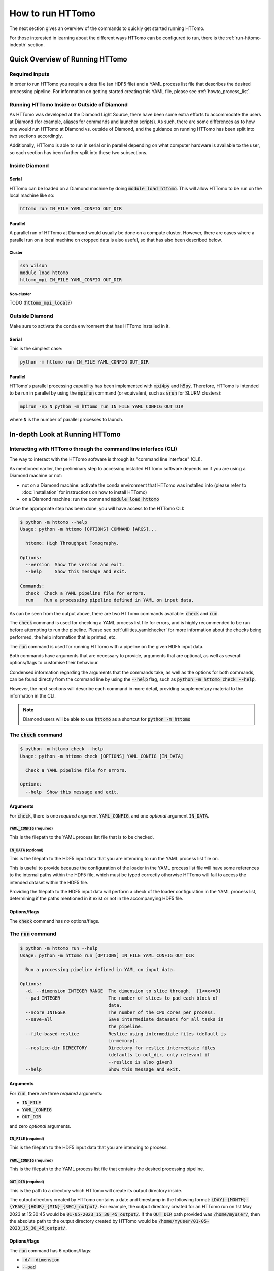 .. _howto_run:

How to run HTTomo
-----------------

The next section gives an overview of the commands to quickly get started running
HTTomo.

For those interested in learning about the different ways HTTomo can be configured
to run, there is the :ref:`run-httomo-indepth` section.

Quick Overview of Running HTTomo
================================

Required inputs
+++++++++++++++

In order to run HTTomo you require a data file (an HDF5 file) and a YAML process
list file that describes the desired processing pipeline. For information on
getting started creating this YAML file, please see :ref:`howto_process_list`.

Running HTTomo Inside or Outside of Diamond
+++++++++++++++++++++++++++++++++++++++++++

As HTTomo was developed at the Diamond Light Source, there have been some extra
efforts to accommodate the users at Diamond (for example, aliases for commands
and launcher scripts). As such, there are some differences as to how one would run
HTTomo at Diamond vs. outside of Diamond, and the guidance on running HTTomo has
been split into two sections accordingly.

Additionally, HTTomo is able to run in serial or in parallel depending on what
computer hardware is available to the user, so each section has been further
split into these two subsections.

Inside Diamond
++++++++++++++

Serial
######

HTTomo can be loaded on a Diamond machine by doing :code:`module load httomo`.
This will allow HTTomo to be run on the local machine like so:

.. code-block:: console

  httomo run IN_FILE YAML_CONFIG OUT_DIR

Parallel
########

A parallel run of HTTomo at Diamond would usually be done on a compute cluster.
However, there are cases where a parallel run on a local machine on cropped data
is also useful, so that has also been described below.

Cluster
~~~~~~~

.. code-block:: console

  ssh wilson
  module load httomo
  httomo_mpi IN_FILE YAML_CONFIG OUT_DIR

Non-cluster
~~~~~~~~~~~

TODO (:code:`httomo_mpi_local`?)

Outside Diamond
+++++++++++++++

Make sure to activate the conda environment that has HTTomo installed in it.

Serial
######

This is the simplest case:

.. code-block:: console

  python -m httomo run IN_FILE YAML_CONFIG OUT_DIR

Parallel
########

HTTomo's parallel processing capability has been implemented with :code:`mpi4py`
and :code:`h5py`. Therefore, HTTomo is intended to be run in parallel by using
the :code:`mpirun` command (or equivalent, such as :code:`srun` for SLURM
clusters):

.. code-block:: console

  mpirun -np N python -m httomo run IN_FILE YAML_CONFIG OUT_DIR

where :code:`N` is the number of parallel processes to launch.

.. _run-httomo-indepth:

In-depth Look at Running HTTomo
===============================

Interacting with HTTomo through the command line interface (CLI)
++++++++++++++++++++++++++++++++++++++++++++++++++++++++++++++++

The way to interact with the HTTomo software is through its "command line
interface" (CLI).

As mentioned earlier, the preliminary step to accessing installed HTTomo software
depends on if you are using a Diamond machine or not:

- not on a Diamond machine: activate the conda environment that HTTomo was
  installed into (please refer to :doc:`installation` for instructions on how to
  install HTTomo)

- on a Diamond machine: run the command :code:`module load httomo`

Once the appropriate step has been done, you will have access to the HTTomo CLI:

.. code-block:: console

    $ python -m httomo --help
    Usage: python -m httomo [OPTIONS] COMMAND [ARGS]...

      httomo: High Throughput Tomography.

    Options:
      --version  Show the version and exit.
      --help     Show this message and exit.

    Commands:
      check  Check a YAML pipeline file for errors.
      run    Run a processing pipeline defined in YAML on input data.

As can be seen from the output above, there are two HTTomo commands available:
:code:`check` and :code:`run`.

The :code:`check` command is used for checking a YAML process list file for
errors, and is highly recommended to be run before attempting to run the
pipeline. Please see :ref:`utilities_yamlchecker` for more information about
the checks being performed, the help information that is printed, etc.

The :code:`run` command is used for running HTTomo with a pipeline on the given
HDF5 input data.

Both commands have arguments that are necessary to provide, arguments that are
optional, as well as several options/flags to customise their behaviour.

Condensed information regarding the arguments that the commands take, as well as
the options for both commands, can be found directly from the command line by
using the :code:`--help` flag, such as :code:`python -m httomo check --help`.

However, the next sections will describe each command in more detail, providing
supplementary material to the information in the CLI.

.. note:: Diamond users will be able to use :code:`httomo` as a shortcut for
          :code:`python -m httomo`

The :code:`check` command
+++++++++++++++++++++++++

.. code-block:: console

    $ python -m httomo check --help
    Usage: python -m httomo check [OPTIONS] YAML_CONFIG [IN_DATA]

      Check a YAML pipeline file for errors.

    Options:
      --help  Show this message and exit.

Arguments
#########

For :code:`check`, there is one *required* argument :code:`YAML_CONFIG`, and one
*optional* argument :code:`IN_DATA`.

:code:`YAML_CONFIG` (required)
~~~~~~~~~~~~~~~~~~~~~~~~~~~~~~

This is the filepath to the YAML process list file that is to be checked.

:code:`IN_DATA` (optional)
~~~~~~~~~~~~~~~~~~~~~~~~~~

This is the filepath to the HDF5 input data that you are intending to run the
YAML process list file on.

This is useful to provide because the configuration of the loader in the YAML
process list file will have some references to the internal paths within the
HDF5 file, which must be typed correctly otherwise HTTomo will fail to access
the intended dataset within the HDF5 file.

Providing the filepath to the HDF5 input data will perform a check of the loader
configuration in the YAML process list, determining if the paths mentioned in it
exist or not in the accompanying HDF5 file.

Options/flags
#############

The :code:`check` command has *no* options/flags.

The :code:`run` command
+++++++++++++++++++++++

.. code-block:: console

    $ python -m httomo run --help
    Usage: python -m httomo run [OPTIONS] IN_FILE YAML_CONFIG OUT_DIR

      Run a processing pipeline defined in YAML on input data.

    Options:
      -d, --dimension INTEGER RANGE  The dimension to slice through.  [1<=x<=3]
      --pad INTEGER                  The number of slices to pad each block of
                                     data.
      --ncore INTEGER                The number of the CPU cores per process.
      --save-all                     Save intermediate datasets for all tasks in
                                     the pipeline.
      --file-based-reslice           Reslice using intermediate files (default is
                                     in-memory).
      --reslice-dir DIRECTORY        Directory for reslice intermediate files
                                     (defaults to out_dir, only relevant if
                                     --reslice is also given)
      --help                         Show this message and exit.

Arguments
#########

For :code:`run`, there are three *required* arguments:

- :code:`IN_FILE`
- :code:`YAML_CONFIG`
- :code:`OUT_DIR`

and zero *optional* arguments.

:code:`IN_FILE` (required)
~~~~~~~~~~~~~~~~~~~~~~~~~~

This is the filepath to the HDF5 input data that you are intending to process.

:code:`YAML_CONFIG` (required)
~~~~~~~~~~~~~~~~~~~~~~~~~~~~~~

This is the filepath to the YAML process list file that contains the desired
processing pipeline.

:code:`OUT_DIR` (required)
~~~~~~~~~~~~~~~~~~~~~~~~~~

This is the path to a directory which HTTomo will create its output directory
inside.

The output directory created by HTTomo contains a date and timestamp in the
following format: :code:`{DAY}-{MONTH}-{YEAR}_{HOUR}_{MIN}_{SEC}_output/`. For
example, the output directory created for an HTTomo run on 1st May 2023 at
15:30:45 would be :code:`01-05-2023_15_30_45_output/`. If the :code:`OUT_DIR`
path provided was :code:`/home/myuser/`, then the absolute path to the output
directory created by HTTomo would be
:code:`/home/myuser/01-05-2023_15_30_45_output/`.

Options/flags
#############

The :code:`run` command has 6 options/flags:

- :code:`-d/--dimension`
- :code:`--pad`
- :code:`--ncore`
- :code:`--save-all`
- :code:`--file-based-reslice`
- :code:`--reslice-dir`

:code:`-d/--dimension`
~~~~~~~~~~~~~~~~~~~~~~

This allows the user to specify what dimension of the data (counting from 1 to
3) that the input data should be sliced in when it is first loaded by the loader
method. In other words, it allows the user to specify if the input data should
be loaded as projections (pass a value of 1, which is the default value) or
sinograms (pass a value of 2).

For example, if the method immediately after the loader processes *projections*,
then the :code:`-d/--dimension` flag can be omitted entirely, or a value of 1
can be explicitly provided like :code:`-d 1`.

Another example: if the method immediately after the loader processes
*sinograms*, then this flag needs to be passed and given a value of 2, like
:code:`-d 2`.

:code:`--pad`
~~~~~~~~~~~~~

TODO

:code:`--ncore`
~~~~~~~~~~~~~~~

In the backends that HTTomo supports, there are CPU methods which support
running multiple processes to enable the method's processing to be performed
faster.

Based on the hardware that HTTomo will be run on, the number of available CPU
cores can be provided to take advantage of this multi-process capability.

.. _httomo-saving:

:code:`--save-all`
~~~~~~~~~~~~~~~~~~

Regarding the output of methods, HTTomo's default behaviour is to *not* write
the output of a method to a file in the output directory unless one of the
following conditions is satisfied:

- the method is the last one in the processing pipeline
- the :code:`save_result` parameter has been provided a value of :code:`True` in
  a method's YAML configuration (see :ref:`save-result-examples` for more info
  on the :code:`save_result` parameter)

However, there are certain cases such as debugging, where saving the output of
all methods to files in the output directory is beneficial. This flag is a quick
way of doing so.

:code:`--file-based-reslice`
~~~~~~~~~~~~~~~~~~~~~~~~~~~~

Please see the :ref:`pl_reslice` section for more information about the
re-slicing operation that can occur during the execution of the processing
pipeline.

By default, HTTomo will perform the re-slice operation *without* writing a file
to the output directory, and instead perform the operation "in-memory". This is
because the latter has much better performance than the former, and is thus
given preference.

While performing the re-slice operation via writing a file has worse performance
than in-memory, it is useful to have it as an option for backup. Therefore, this
flag is for specifying to HTTomo that any re-slice operations should be done
with a file, rather than with RAM.

:code:`--reslice-dir`
~~~~~~~~~~~~~~~~~~~~~

This is related to the :code:`--file-based-reslice` flag.

By default, the directory that the file being used for the re-slice operation is
the output directory that HTTomo creates.

If this output directory is on a network-mounted disk, then read/write
operations to such a disk will in general be much slower compared to a local
disk. In particular, this means that the re-slice operation will be much slower
if the output directory is on a network-mounted disk rather than on a local
disk.

This flag can be used to specify a different directory inside which the file
used for re-slicing should reside.

In particular, if performing the re-slice with a file and the output directory is
on a *network-mounted disk*, it is recommended to use this flag to choose an
output directory that is on a *local disk* where possible. This will
*drastically* improve performance, compared to performing the re-slice with a
file on a network-mounted disk.

.. note:: If running HTTomo across multiple machines, using a single local disk
          to contain the file used for re-slicing is not possible.

Below is a summary of the different re-slicing approaches and their relative
performances:

============================ =========
Re-slice type                 Speed
============================ =========
In-memory                    Very fast
File w/ local disk           Fast
File w/ network-mounted disk Very slow
============================ =========

